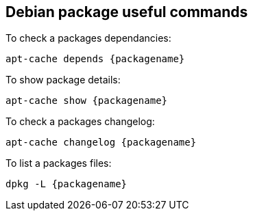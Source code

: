 == Debian package useful commands

.To check a packages dependancies:
[source,bash]
----
apt-cache depends {packagename}
----

.To show package details:
[source,bash]
----
apt-cache show {packagename}
----

.To check a packages changelog:
[source,bash]
----
apt-cache changelog {packagename}
----

.To list a packages files:
[source,bash]
----
dpkg -L {packagename}
----
